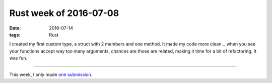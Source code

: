Rust week of 2016-07-08
=======================

:date: 2016-07-14
:tags: Rust


I created my first custom type, a struct with 2 members and one
method. It made my code more clean... when you see your functions
accept way too many arguments, chances are those are related, making
it time for a bit of refactoring. It was fun.

----

This week, I only made `one submission`__.


__ https://github.com/zonyitoo/rust-ini/pull/28
